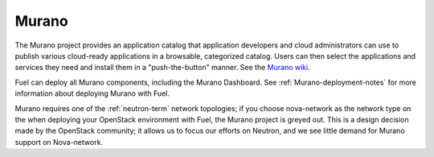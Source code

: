 .. _murano-term:

Murano
------
The Murano project provides an application catalog
that application developers and cloud administrators can use
to publish various cloud-ready applications
in a browsable, categorized catalog.
Users can then select the applications and services they need
and install them in a "push-the-button" manner.
See the `Murano wiki <https://wiki.openstack.org/wiki/Murano>`_.

Fuel can deploy all Murano components, including the Murano Dashboard.
See :ref:`Murano-deployment-notes`
for more information about deploying Murano with Fuel.

Murano requires one of the :ref:`neutron-term` network topologies;
if you choose nova-network as the network type
on the when deploying your OpenStack environment with Fuel,
the Murano project is greyed out.
This is a design decision made by the OpenStack community;
it allows us to focus our efforts on Neutron,
and we see little demand for Murano support on Nova-network.


